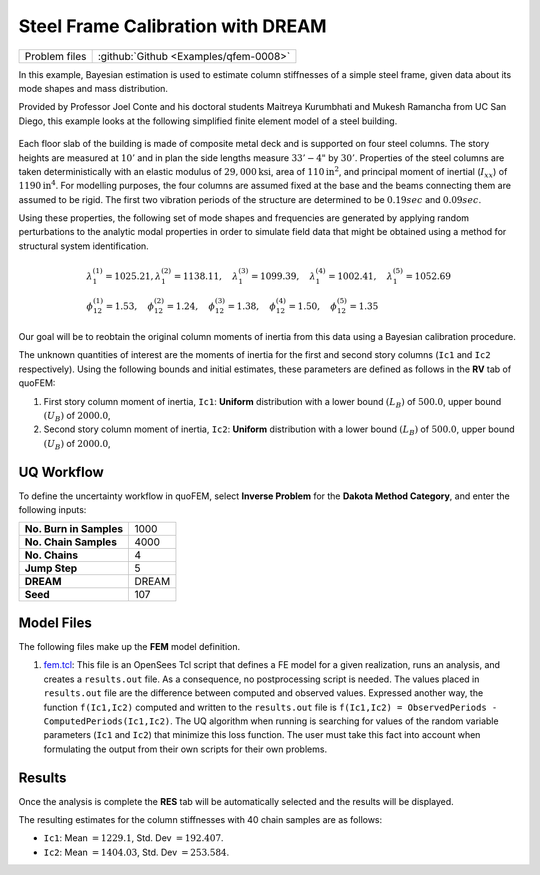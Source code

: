 .. _qfem-0008:

Steel Frame Calibration with DREAM
==================================

+-----------------+-----------------------------------------+
| Problem files   | :github:`Github <Examples/qfem-0008>`   |
+-----------------+-----------------------------------------+

In this example, Bayesian estimation is used to estimate column
stiffnesses of a simple steel frame, given data about its mode shapes
and mass distribution.

Provided by Professor Joel Conte and his doctoral students Maitreya
Kurumbhati and Mukesh Ramancha from UC San Diego, this example looks at
the following simplified finite element model of a steel building.

.. figure:: qfem-0008.png
   :width: 500px
   :align: center


| Each floor slab of the building is made of composite metal deck and is
  supported on four steel columns. The story heights are measured at
  :math:`10'` and in plan the side lengths measure :math:`33'-4"` by
  :math:`30'`. Properties of the steel columns are taken
  deterministically with an elastic modulus of
  :math:`29,000 \mathrm{ksi}`, area of :math:`110 \mathrm{in}^2`, and
  principal moment of inertial (:math:`I_{xx}`) of
  :math:`1190 \mathrm{in}^4`. For modelling purposes, the four columns
  are assumed fixed at the base and the beams connecting them are
  assumed to be rigid. The first two vibration periods of the structure
  are determined to be :math:`0.19 sec` and :math:`0.09 sec`.

Using these properties, the following set of mode shapes and frequencies
are generated by applying random perturbations to the analytic modal
properties in order to simulate field data that might be obtained using
a method for structural system identification.

.. math::

   \begin{array}{l}
   \lambda_{1}^{(1)}=1025.21, \lambda_{1}^{(2)}=1138.11, \quad \lambda_{1}^{(3)}=1099.39, \quad \lambda_{1}^{(4)}=1002.41, \quad \lambda_{1}^{(5)}=1052.69 \\
   \phi_{12}^{(1)}=1.53, \quad \phi_{12}^{(2)}=1.24, \quad \phi_{12}^{(3)}=1.38, \quad \phi_{12}^{(4)}=1.50, \quad \phi_{12}^{(5)}=1.35
   \end{array}

Our goal will be to reobtain the original column moments of inertia from
this data using a Bayesian calibration procedure.

The unknown quantities of interest are the moments of inertia for the
first and second story columns (``Ic1`` and ``Ic2`` respectively). Using
the following bounds and initial estimates, these parameters are defined
as follows in the **RV** tab of quoFEM:

1. First story column moment of inertia, ``Ic1``: **Uniform**
   distribution with a lower bound :math:`(L_B)` of :math:`500.0`, upper
   bound :math:`(U_B)` of :math:`2000.0`,

2. Second story column moment of inertia, ``Ic2``: **Uniform**
   distribution with a lower bound :math:`(L_B)` of :math:`500.0`, upper
   bound :math:`(U_B)` of :math:`2000.0`,

UQ Workflow
-----------

To define the uncertainty workflow in quoFEM, select **Inverse Problem**
for the **Dakota Method Category**, and enter the following inputs:

+---------------------------+---------+
| **No. Burn in Samples**   | 1000    |
+---------------------------+---------+
| **No. Chain Samples**     | 4000    |
+---------------------------+---------+
| **No. Chains**            | 4       |
+---------------------------+---------+
| **Jump Step**             | 5       |
+---------------------------+---------+
| **DREAM**                 | DREAM   |
+---------------------------+---------+
| **Seed**                  | 107     |
+---------------------------+---------+

Model Files
-----------

The following files make up the **FEM** model definition.

#. `fem.tcl <https://raw.githubusercontent.com/claudioperez/SimCenterExamples/master/static/frame/fem.tcl>`__:
   This file is an OpenSees Tcl script that defines a FE model for a
   given realization, runs an analysis, and creates a ``results.out``
   file. As a consequence, no postprocessing script is needed. The
   values placed in ``results.out`` file are the difference between
   computed and observed values. Expressed another way, the function
   ``f(Ic1,Ic2)`` computed and written to the ``results.out`` file is
   ``f(Ic1,Ic2) = ObservedPeriods - ComputedPeriods(Ic1,Ic2)``. The UQ
   algorithm when running is searching for values of the random variable
   parameters (``Ic1`` and ``Ic2``) that minimize this loss function.
   The user must take this fact into account when formulating the output
   from their own scripts for their own problems.


Results
-------

Once the analysis is complete the **RES** tab will be automatically
selected and the results will be displayed.

The resulting estimates for the column stiffnesses with 40 chain samples
are as follows:

-  ``Ic1``: Mean :math:`=1229.1`, Std. Dev :math:`=192.407`.
-  ``Ic2``: Mean :math:`=1404.03`, Std. Dev :math:`=253.584`.




